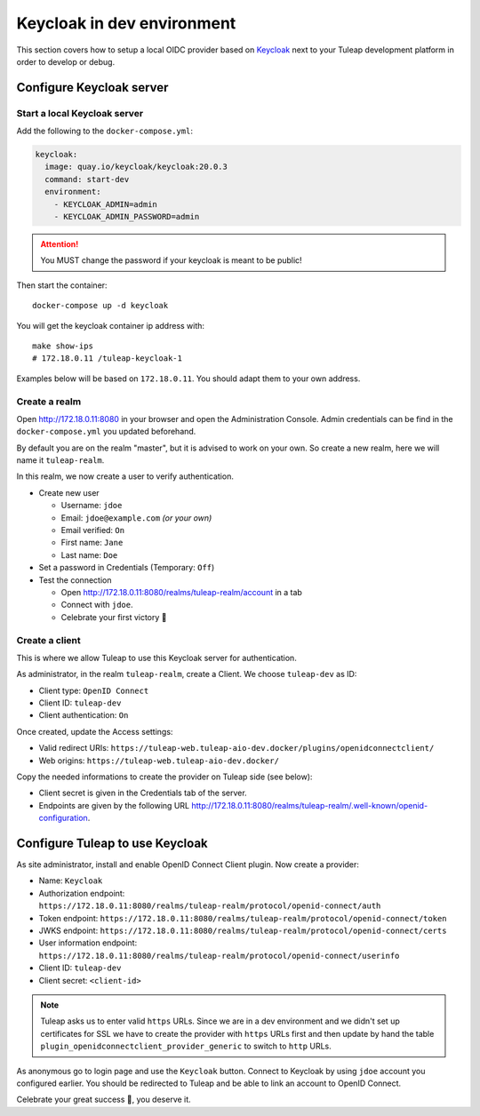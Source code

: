 Keycloak in dev environment
===========================

This section covers how to setup a local OIDC provider based on `Keycloak <https://www.keycloak.org/>`_ next to your
Tuleap development platform in order to develop or debug.

Configure Keycloak server
-------------------------

Start a local Keycloak server
~~~~~~~~~~~~~~~~~~~~~~~~~~~~~

Add the following to the ``docker-compose.yml``:

.. code-block:: yaml

    keycloak:
      image: quay.io/keycloak/keycloak:20.0.3
      command: start-dev
      environment:
        - KEYCLOAK_ADMIN=admin
        - KEYCLOAK_ADMIN_PASSWORD=admin

.. ATTENTION:: You MUST change the password if your keycloak is meant to be public!

Then start the container::

  docker-compose up -d keycloak

You will get the keycloak container ip address with::

  make show-ips
  # 172.18.0.11 /tuleap-keycloak-1

Examples below will be based on ``172.18.0.11``. You should adapt them to your own address.

Create a realm
~~~~~~~~~~~~~~

Open `<http://172.18.0.11:8080>`_ in your browser and open the Administration Console. Admin credentials can be find in
the ``docker-compose.yml`` you updated beforehand.

By default you are on the realm "master", but it is advised to work on your own. So create a new realm, here we will
name it ``tuleap-realm``.

In this realm, we now create a user to verify authentication.

* Create new user

  * Username: ``jdoe``
  * Email: ``jdoe@example.com`` *(or your own)*
  * Email verified: ``On``
  * First name: ``Jane``
  * Last name: ``Doe``

* Set a password in Credentials (Temporary: ``Off``)
* Test the connection

  * Open `<http://172.18.0.11:8080/realms/tuleap-realm/account>`_ in a tab
  * Connect with ``jdoe``.
  * Celebrate your first victory 🎉

Create a client
~~~~~~~~~~~~~~~

This is where we allow Tuleap to use this Keycloak server for authentication.

As administrator, in the realm ``tuleap-realm``, create a Client. We choose ``tuleap-dev`` as ID:

* Client type: ``OpenID Connect``
* Client ID: ``tuleap-dev``
* Client authentication: ``On``

Once created, update the Access settings:

* Valid redirect URIs: ``https://tuleap-web.tuleap-aio-dev.docker/plugins/openidconnectclient/``
* Web origins: ``https://tuleap-web.tuleap-aio-dev.docker/``

Copy the needed informations to create the provider on Tuleap side (see below):

* Client secret is given in the Credentials tab of the server.
* Endpoints are given by the following URL `<http://172.18.0.11:8080/realms/tuleap-realm/.well-known/openid-configuration>`_.

Configure Tuleap to use Keycloak
--------------------------------

As site administrator, install and enable OpenID Connect Client plugin. Now create a provider:

* Name: ``Keycloak``
* Authorization endpoint: ``https://172.18.0.11:8080/realms/tuleap-realm/protocol/openid-connect/auth``
* Token endpoint: ``https://172.18.0.11:8080/realms/tuleap-realm/protocol/openid-connect/token``
* JWKS endpoint: ``https://172.18.0.11:8080/realms/tuleap-realm/protocol/openid-connect/certs``
* User information endpoint: ``https://172.18.0.11:8080/realms/tuleap-realm/protocol/openid-connect/userinfo``
* Client ID: ``tuleap-dev``
* Client secret: ``<client-id>``

.. NOTE:: Tuleap asks us to enter valid ``https`` URLs. Since we are in a dev environment and we didn't set up
  certificates for SSL we have to create the provider with ``https`` URLs first and then update by hand the table
  ``plugin_openidconnectclient_provider_generic`` to switch to ``http`` URLs.

As anonymous go to login page and use the ``Keycloak`` button. Connect to Keycloak by using ``jdoe`` account you
configured earlier. You should be redirected to Tuleap and be able to link an account to OpenID Connect.

Celebrate your great success 🎉, you deserve it.
